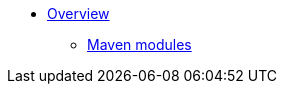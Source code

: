 * xref:core:ROOT:about.adoc[Overview]
** xref:core:_overview:about.adoc[Maven modules]
//** xref:core:ROOT:todo.txt[]


